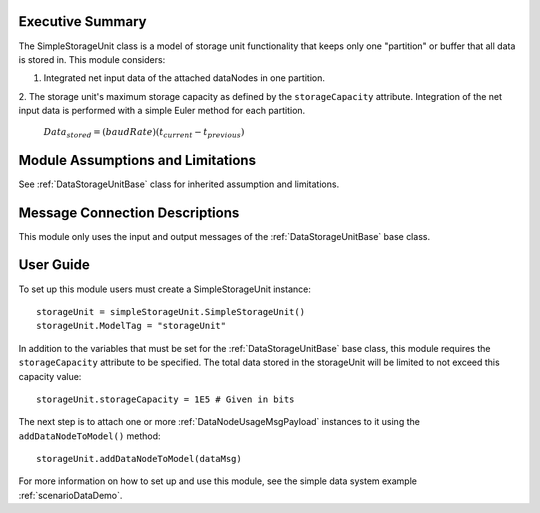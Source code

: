 Executive Summary
-----------------

The SimpleStorageUnit class is a model of storage unit functionality that keeps only one "partition" or buffer that all data is stored in. This module considers:

1. Integrated net input data of the attached dataNodes in one partition.
2. The storage unit's maximum storage capacity as defined by the ``storageCapacity`` attribute.
Integration of the net input data is performed with a simple Euler method for each partition.

    :math:`Data_{stored} = (baudRate) (t_{current} - t_{previous})`


Module Assumptions and Limitations
----------------------------------
See :ref:`DataStorageUnitBase` class for inherited assumption and limitations.

Message Connection Descriptions
-------------------------------
This module only uses the input and output messages of the :ref:`DataStorageUnitBase` base class.

User Guide
----------

To set up this module users must create a SimpleStorageUnit instance::

   storageUnit = simpleStorageUnit.SimpleStorageUnit()
   storageUnit.ModelTag = "storageUnit"

In addition to the variables that must be set for the :ref:`DataStorageUnitBase` base class, this module requires the ``storageCapacity`` attribute to be specified.  The total data stored in the storageUnit will be limited to not exceed this capacity value::

   storageUnit.storageCapacity = 1E5 # Given in bits

The next step is to attach one or more :ref:`DataNodeUsageMsgPayload` instances to it using the ``addDataNodeToModel()`` method::

   storageUnit.addDataNodeToModel(dataMsg)

For more information on how to set up and use this module, see the simple data system example :ref:`scenarioDataDemo`.
